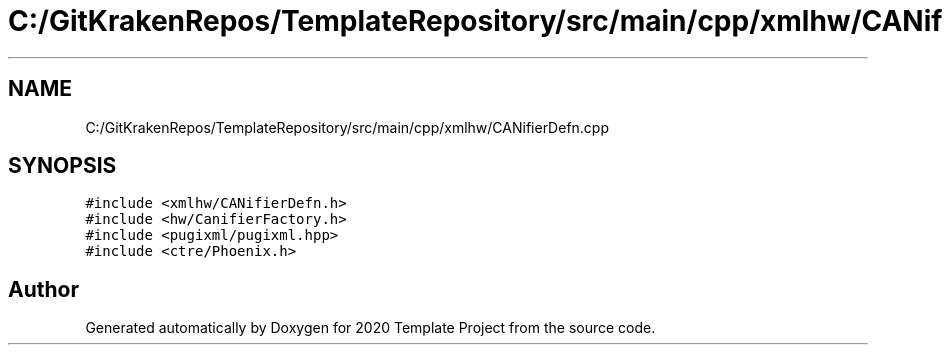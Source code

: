 .TH "C:/GitKrakenRepos/TemplateRepository/src/main/cpp/xmlhw/CANifierDefn.cpp" 3 "Thu Oct 31 2019" "2020 Template Project" \" -*- nroff -*-
.ad l
.nh
.SH NAME
C:/GitKrakenRepos/TemplateRepository/src/main/cpp/xmlhw/CANifierDefn.cpp
.SH SYNOPSIS
.br
.PP
\fC#include <xmlhw/CANifierDefn\&.h>\fP
.br
\fC#include <hw/CanifierFactory\&.h>\fP
.br
\fC#include <pugixml/pugixml\&.hpp>\fP
.br
\fC#include <ctre/Phoenix\&.h>\fP
.br

.SH "Author"
.PP 
Generated automatically by Doxygen for 2020 Template Project from the source code\&.
